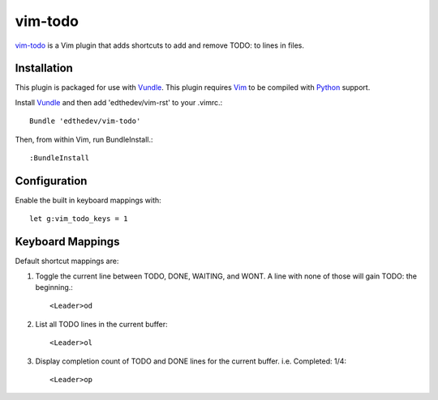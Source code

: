 vim-todo
========

vim-todo_ is a Vim plugin that adds shortcuts 
to add and remove TODO: to lines in files.

.. _vim-todo: http://github.com/edthedev/vim-todo

Installation 
-----------------------------
This plugin is packaged for use with Vundle_.
This plugin requires Vim_ to be compiled with Python_ support.

.. _Vim: http://vim.org/about.php
.. _Python: http://python.org
.. _Vundle: https://github.com/gmarik/vundle/blob/master/README.md 

Install Vundle_ and then add 'edthedev/vim-rst' to your .vimrc.::

    Bundle 'edthedev/vim-todo'

Then, from within Vim, run BundleInstall.::

    :BundleInstall

Configuration
--------------

Enable the built in keyboard mappings with::

	let g:vim_todo_keys = 1

Keyboard Mappings
------------------

Default shortcut mappings are:

1. Toggle the current line between TODO, DONE, WAITING, and WONT.  A line with none of those will gain TODO: the beginning.::

	<Leader>od 

2. List all TODO lines in the current buffer::

	<Leader>ol

3. Display completion count of TODO and DONE lines for the current buffer. i.e. Completed: 1/4::

    <Leader>op
